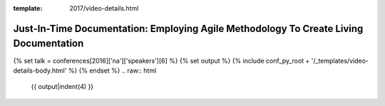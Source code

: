 :template: 2017/video-details.html

Just-In-Time Documentation: Employing Agile Methodology To Create Living Documentation
======================================================================================

{% set talk = conferences[2016]['na']['speakers'][6] %}
{% set output %}
{% include conf_py_root + '/_templates/video-details-body.html' %}
{% endset %}
.. raw:: html

    {{ output|indent(4) }}
